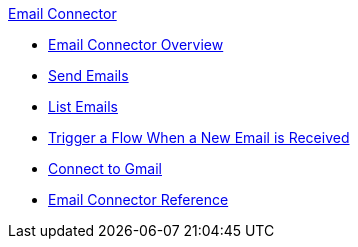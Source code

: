 .xref:index.adoc[Email Connector]
* xref:index.adoc[Email Connector Overview]
* xref:email-send.adoc[Send Emails]
* xref:email-list.adoc[List Emails]
* xref:email-trigger.adoc[Trigger a Flow When a New Email is Received]
* xref:email-gmail.adoc[Connect to Gmail]
* xref:email-documentation.adoc[Email Connector Reference]
